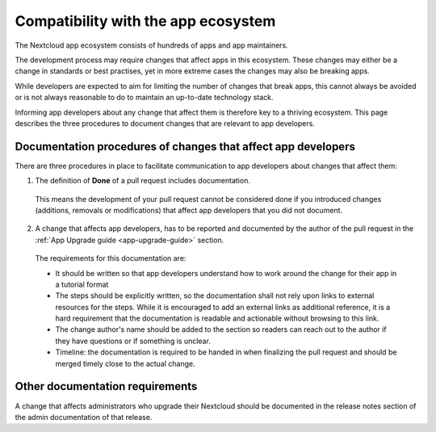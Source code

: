 ====================================
Compatibility with the app ecosystem
====================================

The Nextcloud app ecosystem consists of hundreds of apps and app maintainers.

The development process may require changes that affect apps in this ecosystem. These changes may either be a change in standards or best practises, yet in more extreme cases the changes may also be breaking apps.

While developers are expected to aim for limiting the number of changes that break apps, this cannot always be avoided or is not always reasonable to do to maintain an up-to-date technology stack.

Informing app developers about any change that affect them is therefore key to a thriving ecosystem. This page describes the three procedures to document changes that are relevant to app developers.


Documentation procedures of changes that affect app developers
--------------------------------------------------------------
There are three procedures in place to facilitate communication to app developers about changes that affect them:


1. The definition of **Done** of a pull request includes documentation.

  This means the development of your pull request cannot be considered done if you introduced changes (additions, removals or modifications) that affect app developers that you did not document.

2. A change that affects app developers, has to be reported and documented by the author of the pull request in the :ref:`App Upgrade guide <app-upgrade-guide>` section.

  The requirements for this documentation are:

  - It should be written so that app developers understand how to work around the change for their app in a tutorial format
  - The steps should be explicitly written, so the documentation shall not rely upon links to external resources for the steps. While it is encouraged to add an external links as additional reference, it is a hard requirement that the documentation is readable and actionable without browsing to this link.
  - The change author's name should be added to the section so readers can reach out to the author if they have questions or if something is unclear.
  - Timeline: the documentation is required to be handed in when finalizing the pull request and should be merged timely close to the actual change.
  
  
Other documentation requirements
--------------------------------
A change that affects administrators who upgrade their Nextcloud should be documented in the release notes section of the admin documentation of that release.
